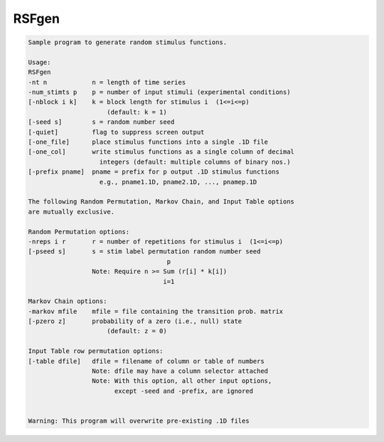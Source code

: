 ******
RSFgen
******

.. _RSFgen:

.. contents:: 
    :depth: 4 

.. code-block:: none

    Sample program to generate random stimulus functions.                  
                                                                           
    Usage:                                                                 
    RSFgen                                                          
    -nt n            n = length of time series                             
    -num_stimts p    p = number of input stimuli (experimental conditions) 
    [-nblock i k]    k = block length for stimulus i  (1<=i<=p)            
                         (default: k = 1)                                  
    [-seed s]        s = random number seed                                
    [-quiet]         flag to suppress screen output                        
    [-one_file]      place stimulus functions into a single .1D file       
    [-one_col]       write stimulus functions as a single column of decimal
                       integers (default: multiple columns of binary nos.) 
    [-prefix pname]  pname = prefix for p output .1D stimulus functions    
                       e.g., pname1.1D, pname2.1D, ..., pnamep.1D          
                                                                           
    The following Random Permutation, Markov Chain, and Input Table options
    are mutually exclusive.                                                
                                                                           
    Random Permutation options:                                            
    -nreps i r       r = number of repetitions for stimulus i  (1<=i<=p)   
    [-pseed s]       s = stim label permutation random number seed         
                                         p                                 
                     Note: Require n >= Sum (r[i] * k[i])                  
                                        i=1                                
                                                                           
    Markov Chain options:                                                  
    -markov mfile    mfile = file containing the transition prob. matrix   
    [-pzero z]       probability of a zero (i.e., null) state              
                         (default: z = 0)                                  
                                                                           
    Input Table row permutation options:                                   
    [-table dfile]   dfile = filename of column or table of numbers        
                     Note: dfile may have a column selector attached       
                     Note: With this option, all other input options,      
                           except -seed and -prefix, are ignored           
                                                                           
                                                                           
    Warning: This program will overwrite pre-existing .1D files            
